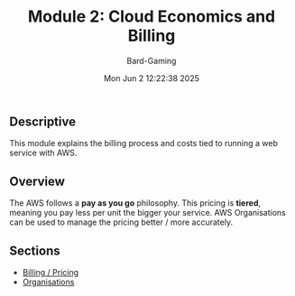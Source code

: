 #+title: Module 2: Cloud Economics and Billing
#+author: Bard-Gaming
#+date: Mon Jun  2 12:22:38 2025


** Descriptive
This module explains the billing process
and costs tied to running a web service
with AWS.

** Overview
The AWS follows a *pay as you go* philosophy.
This pricing is *tiered*, meaning you pay less
per unit the bigger your service.
AWS Organisations can be used to manage the
pricing better / more accurately.

** Sections
- [[file:billing.org][Billing / Pricing]]
- [[file:organisations.org][Organisations]]
